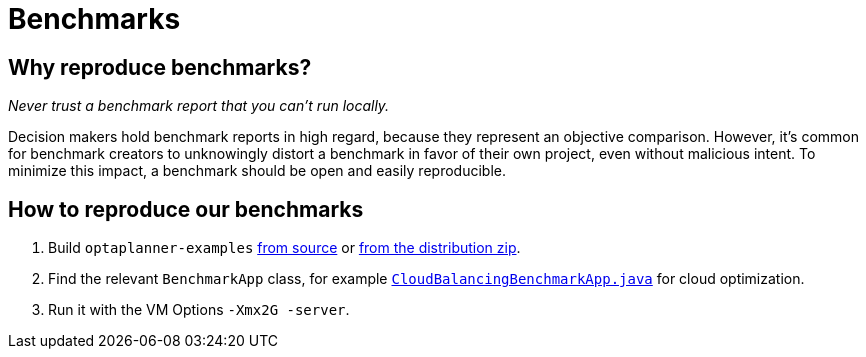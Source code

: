= Benchmarks
:jbake-type: normalBase
:jbake-description: Reproduce our open benchmarks on your machine.
:showtitle:

== Why reproduce benchmarks?

_Never trust a benchmark report that you can't run locally._

Decision makers hold benchmark reports in high regard, because they represent an objective comparison.
However, it's common for benchmark creators to unknowingly distort a benchmark in favor of their own project,
even without malicious intent. To minimize this impact, a benchmark should be open and easily reproducible.

== How to reproduce our benchmarks

. Build `optaplanner-examples` link:../code/sourceCode.html[from source] or link:../download/download.html[from the distribution zip].
. Find the relevant `BenchmarkApp` class, for example
https://github.com/kiegroup/optaplanner/blob/master/optaplanner-examples/src/main/java/org/optaplanner/examples/cloudbalancing/optional/benchmark/CloudBalancingBenchmarkApp.java[`CloudBalancingBenchmarkApp.java`]
for cloud optimization.
. Run it with the VM Options `-Xmx2G -server`.
